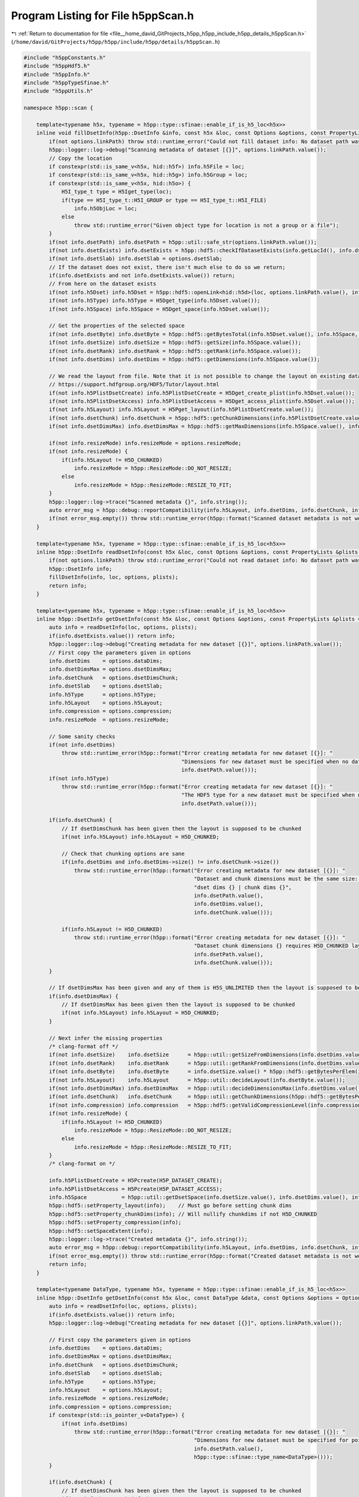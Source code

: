 
.. _program_listing_file__home_david_GitProjects_h5pp_h5pp_include_h5pp_details_h5ppScan.h:

Program Listing for File h5ppScan.h
===================================

|exhale_lsh| :ref:`Return to documentation for file <file__home_david_GitProjects_h5pp_h5pp_include_h5pp_details_h5ppScan.h>` (``/home/david/GitProjects/h5pp/h5pp/include/h5pp/details/h5ppScan.h``)

.. |exhale_lsh| unicode:: U+021B0 .. UPWARDS ARROW WITH TIP LEFTWARDS

.. code-block:: cpp

   #include "h5ppConstants.h"
   #include "h5ppHdf5.h"
   #include "h5ppInfo.h"
   #include "h5ppTypeSfinae.h"
   #include "h5ppUtils.h"
   
   namespace h5pp::scan {
   
       template<typename h5x, typename = h5pp::type::sfinae::enable_if_is_h5_loc<h5x>>
       inline void fillDsetInfo(h5pp::DsetInfo &info, const h5x &loc, const Options &options, const PropertyLists &plists = PropertyLists()) {
           if(not options.linkPath) throw std::runtime_error("Could not fill dataset info: No dataset path was given in options");
           h5pp::logger::log->debug("Scanning metadata of dataset [{}]", options.linkPath.value());
           // Copy the location
           if constexpr(std::is_same_v<h5x, hid::h5f>) info.h5File = loc;
           if constexpr(std::is_same_v<h5x, hid::h5g>) info.h5Group = loc;
           if constexpr(std::is_same_v<h5x, hid::h5o>) {
               H5I_type_t type = H5Iget_type(loc);
               if(type == H5I_type_t::H5I_GROUP or type == H5I_type_t::H5I_FILE)
                   info.h5ObjLoc = loc;
               else
                   throw std::runtime_error("Given object type for location is not a group or a file");
           }
           if(not info.dsetPath) info.dsetPath = h5pp::util::safe_str(options.linkPath.value());
           if(not info.dsetExists) info.dsetExists = h5pp::hdf5::checkIfDatasetExists(info.getLocId(), info.dsetPath.value(), std::nullopt, plists.linkAccess);
           if(not info.dsetSlab) info.dsetSlab = options.dsetSlab;
           // If the dataset does not exist, there isn't much else to do so we return;
           if(info.dsetExists and not info.dsetExists.value()) return;
           // From here on the dataset exists
           if(not info.h5Dset) info.h5Dset = h5pp::hdf5::openLink<hid::h5d>(loc, options.linkPath.value(), info.dsetExists, plists.linkAccess);
           if(not info.h5Type) info.h5Type = H5Dget_type(info.h5Dset.value());
           if(not info.h5Space) info.h5Space = H5Dget_space(info.h5Dset.value());
   
           // Get the properties of the selected space
           if(not info.dsetByte) info.dsetByte = h5pp::hdf5::getBytesTotal(info.h5Dset.value(), info.h5Space, info.h5Type);
           if(not info.dsetSize) info.dsetSize = h5pp::hdf5::getSize(info.h5Space.value());
           if(not info.dsetRank) info.dsetRank = h5pp::hdf5::getRank(info.h5Space.value());
           if(not info.dsetDims) info.dsetDims = h5pp::hdf5::getDimensions(info.h5Space.value());
   
           // We read the layout from file. Note that it is not possible to change the layout on existing datasets! Read more here
           // https://support.hdfgroup.org/HDF5/Tutor/layout.html
           if(not info.h5PlistDsetCreate) info.h5PlistDsetCreate = H5Dget_create_plist(info.h5Dset.value());
           if(not info.h5PlistDsetAccess) info.h5PlistDsetAccess = H5Dget_access_plist(info.h5Dset.value());
           if(not info.h5Layout) info.h5Layout = H5Pget_layout(info.h5PlistDsetCreate.value());
           if(not info.dsetChunk) info.dsetChunk = h5pp::hdf5::getChunkDimensions(info.h5PlistDsetCreate.value());
           if(not info.dsetDimsMax) info.dsetDimsMax = h5pp::hdf5::getMaxDimensions(info.h5Space.value(), info.h5Layout.value());
   
           if(not info.resizeMode) info.resizeMode = options.resizeMode;
           if(not info.resizeMode) {
               if(info.h5Layout != H5D_CHUNKED)
                   info.resizeMode = h5pp::ResizeMode::DO_NOT_RESIZE;
               else
                   info.resizeMode = h5pp::ResizeMode::RESIZE_TO_FIT;
           }
           h5pp::logger::log->trace("Scanned metadata {}", info.string());
           auto error_msg = h5pp::debug::reportCompatibility(info.h5Layout, info.dsetDims, info.dsetChunk, info.dsetDimsMax);
           if(not error_msg.empty()) throw std::runtime_error(h5pp::format("Scanned dataset metadata is not well defined: \n{}", error_msg));
       }
   
       template<typename h5x, typename = h5pp::type::sfinae::enable_if_is_h5_loc<h5x>>
       inline h5pp::DsetInfo readDsetInfo(const h5x &loc, const Options &options, const PropertyLists &plists = PropertyLists()) {
           if(not options.linkPath) throw std::runtime_error("Could not read dataset info: No dataset path was given in options");
           h5pp::DsetInfo info;
           fillDsetInfo(info, loc, options, plists);
           return info;
       }
   
       template<typename h5x, typename = h5pp::type::sfinae::enable_if_is_h5_loc<h5x>>
       inline h5pp::DsetInfo getDsetInfo(const h5x &loc, const Options &options, const PropertyLists &plists = PropertyLists()) {
           auto info = readDsetInfo(loc, options, plists);
           if(info.dsetExists.value()) return info;
           h5pp::logger::log->debug("Creating metadata for new dataset [{}]", options.linkPath.value());
           // First copy the parameters given in options
           info.dsetDims    = options.dataDims;
           info.dsetDimsMax = options.dsetDimsMax;
           info.dsetChunk   = options.dsetDimsChunk;
           info.dsetSlab    = options.dsetSlab;
           info.h5Type      = options.h5Type;
           info.h5Layout    = options.h5Layout;
           info.compression = options.compression;
           info.resizeMode  = options.resizeMode;
   
           // Some sanity checks
           if(not info.dsetDims)
               throw std::runtime_error(h5pp::format("Error creating metadata for new dataset [{}]: "
                                                     "Dimensions for new dataset must be specified when no data is given",
                                                     info.dsetPath.value()));
           if(not info.h5Type)
               throw std::runtime_error(h5pp::format("Error creating metadata for new dataset [{}]: "
                                                     "The HDF5 type for a new dataset must be specified when no data is given",
                                                     info.dsetPath.value()));
   
           if(info.dsetChunk) {
               // If dsetDimsChunk has been given then the layout is supposed to be chunked
               if(not info.h5Layout) info.h5Layout = H5D_CHUNKED;
   
               // Check that chunking options are sane
               if(info.dsetDims and info.dsetDims->size() != info.dsetChunk->size())
                   throw std::runtime_error(h5pp::format("Error creating metadata for new dataset [{}]: "
                                                         "Dataset and chunk dimensions must be the same size: "
                                                         "dset dims {} | chunk dims {}",
                                                         info.dsetPath.value(),
                                                         info.dsetDims.value(),
                                                         info.dsetChunk.value()));
   
               if(info.h5Layout != H5D_CHUNKED)
                   throw std::runtime_error(h5pp::format("Error creating metadata for new dataset [{}]: "
                                                         "Dataset chunk dimensions {} requires H5D_CHUNKED layout",
                                                         info.dsetPath.value(),
                                                         info.dsetChunk.value()));
           }
   
           // If dsetDimsMax has been given and any of them is H5S_UNLIMITED then the layout is supposed to be chunked
           if(info.dsetDimsMax) {
               // If dsetDimsMax has been given then the layout is supposed to be chunked
               if(not info.h5Layout) info.h5Layout = H5D_CHUNKED;
           }
   
           // Next infer the missing properties
           /* clang-format off */
           if(not info.dsetSize)    info.dsetSize      = h5pp::util::getSizeFromDimensions(info.dsetDims.value());
           if(not info.dsetRank)    info.dsetRank      = h5pp::util::getRankFromDimensions(info.dsetDims.value());
           if(not info.dsetByte)    info.dsetByte      = info.dsetSize.value() * h5pp::hdf5::getBytesPerElem(info.h5Type.value()); // Trick needed for strings.
           if(not info.h5Layout)    info.h5Layout      = h5pp::util::decideLayout(info.dsetByte.value());
           if(not info.dsetDimsMax) info.dsetDimsMax   = h5pp::util::decideDimensionsMax(info.dsetDims.value(), info.h5Layout.value());
           if(not info.dsetChunk)   info.dsetChunk     = h5pp::util::getChunkDimensions(h5pp::hdf5::getBytesPerElem(info.h5Type.value()), info.dsetDims.value(),info.dsetDimsMax,info.h5Layout);
           if(not info.compression) info.compression   = h5pp::hdf5::getValidCompressionLevel(info.compression);
           if(not info.resizeMode) {
               if(info.h5Layout != H5D_CHUNKED)
                   info.resizeMode = h5pp::ResizeMode::DO_NOT_RESIZE;
               else
                   info.resizeMode = h5pp::ResizeMode::RESIZE_TO_FIT;
           }
           /* clang-format on */
   
           info.h5PlistDsetCreate = H5Pcreate(H5P_DATASET_CREATE);
           info.h5PlistDsetAccess = H5Pcreate(H5P_DATASET_ACCESS);
           info.h5Space           = h5pp::util::getDsetSpace(info.dsetSize.value(), info.dsetDims.value(), info.h5Layout.value(), info.dsetDimsMax);
           h5pp::hdf5::setProperty_layout(info);    // Must go before setting chunk dims
           h5pp::hdf5::setProperty_chunkDims(info); // Will nullify chunkdims if not H5D_CHUNKED
           h5pp::hdf5::setProperty_compression(info);
           h5pp::hdf5::setSpaceExtent(info);
           h5pp::logger::log->trace("Created metadata {}", info.string());
           auto error_msg = h5pp::debug::reportCompatibility(info.h5Layout, info.dsetDims, info.dsetChunk, info.dsetDimsMax);
           if(not error_msg.empty()) throw std::runtime_error(h5pp::format("Created dataset metadata is not well defined: \n{}", error_msg));
           return info;
       }
   
       template<typename DataType, typename h5x, typename = h5pp::type::sfinae::enable_if_is_h5_loc<h5x>>
       inline h5pp::DsetInfo getDsetInfo(const h5x &loc, const DataType &data, const Options &options = Options(), const PropertyLists &plists = PropertyLists()) {
           auto info = readDsetInfo(loc, options, plists);
           if(info.dsetExists.value()) return info;
           h5pp::logger::log->debug("Creating metadata for new dataset [{}]", options.linkPath.value());
   
           // First copy the parameters given in options
           info.dsetDims    = options.dataDims;
           info.dsetDimsMax = options.dsetDimsMax;
           info.dsetChunk   = options.dsetDimsChunk;
           info.dsetSlab    = options.dsetSlab;
           info.h5Type      = options.h5Type;
           info.h5Layout    = options.h5Layout;
           info.resizeMode  = options.resizeMode;
           info.compression = options.compression;
           if constexpr(std::is_pointer_v<DataType>) {
               if(not info.dsetDims)
                   throw std::runtime_error(h5pp::format("Error creating metadata for new dataset [{}]: "
                                                         "Dimensions for new dataset must be specified for pointer data of type [{}]",
                                                         info.dsetPath.value(),
                                                         h5pp::type::sfinae::type_name<DataType>()));
           }
   
           if(info.dsetChunk) {
               // If dsetDimsChunk has been given then the layout is supposed to be chunked
               if(not info.h5Layout) info.h5Layout = H5D_CHUNKED;
   
               // Check that chunking options are sane
               if(info.dsetDims and info.dsetDims->size() != info.dsetChunk->size())
                   throw std::runtime_error(h5pp::format("Error creating metadata for new dataset [{}]: "
                                                         "Dataset and chunk dimensions must be the same size: "
                                                         "dset dims {} | chunk dims {}",
                                                         info.dsetPath.value(),
                                                         info.dsetDims.value(),
                                                         info.dsetChunk.value()));
   
               if(info.h5Layout != H5D_CHUNKED)
                   throw std::runtime_error(h5pp::format("Error creating metadata for new dataset [{}]: "
                                                         "Dataset chunk dimensions {} requires H5D_CHUNKED layout",
                                                         info.dsetPath.value(),
                                                         info.dsetChunk.value()));
           }
   
           // If dsetDimsMax has been given and any of them is H5S_UNLIMITED then the layout is supposed to be chunked
           if(info.dsetDimsMax) {
               // If dsetDimsMax has been given then the layout is supposed to be chunked
               if(not info.h5Layout) info.h5Layout = H5D_CHUNKED;
               if(info.h5Layout != H5D_CHUNKED)
                   throw std::runtime_error(h5pp::format("Error creating metadata for new dataset [{}]: "
                                                         "Dataset max dimensions {} requires H5D_CHUNKED layout",
                                                         info.dsetPath.value(),
                                                         info.dsetDimsMax.value()));
           }
   
           // Next infer the missing properties
           /* clang-format off */
           if(not info.dsetDims)    info.dsetDims      = h5pp::util::getDimensions(data);
           if(not info.h5Type)      info.h5Type        = h5pp::util::getH5Type<DataType>();
           if(not info.dsetSize)    info.dsetSize      = h5pp::util::getSizeFromDimensions(info.dsetDims.value());
           if(not info.dsetRank)    info.dsetRank      = h5pp::util::getRankFromDimensions(info.dsetDims.value());
           if(not info.dsetByte)    info.dsetByte      = h5pp::util::getBytesTotal(data,info.dsetSize);
           if(not info.h5Layout)    info.h5Layout      = h5pp::util::decideLayout(data,info.dsetDims, info.dsetDimsMax);
           if(not info.dsetDimsMax) info.dsetDimsMax   = h5pp::util::decideDimensionsMax(info.dsetDims.value(), info.h5Layout);
           if(not info.dsetChunk)   info.dsetChunk     = h5pp::util::getChunkDimensions(h5pp::util::getBytesPerElem<DataType>(), info.dsetDims.value(),info.dsetDimsMax, info.h5Layout);
           if(not info.compression) info.compression   = h5pp::hdf5::getValidCompressionLevel(info.compression);
           if(not info.resizeMode) {
               if(info.h5Layout != H5D_CHUNKED)
                   info.resizeMode = h5pp::ResizeMode::DO_NOT_RESIZE;
               else
                   info.resizeMode = h5pp::ResizeMode::RESIZE_TO_FIT;
           }
   
           h5pp::hdf5::setStringSize<DataType>(data, info.h5Type.value(), info.dsetSize.value(), info.dsetByte.value(), info.dsetDims.value());       // String size will be H5T_VARIABLE unless explicitly specified
           /* clang-format on */
           info.h5Space           = h5pp::util::getDsetSpace(info.dsetSize.value(), info.dsetDims.value(), info.h5Layout.value(), info.dsetDimsMax);
           info.h5PlistDsetCreate = H5Pcreate(H5P_DATASET_CREATE);
           info.h5PlistDsetAccess = H5Pcreate(H5P_DATASET_ACCESS);
           h5pp::hdf5::setProperty_layout(info);    // Must go before setting chunk dims
           h5pp::hdf5::setProperty_chunkDims(info); // Will nullify chunkdims if not H5D_CHUNKED
           h5pp::hdf5::setProperty_compression(info);
           h5pp::hdf5::setSpaceExtent(info);
           h5pp::logger::log->trace("Created metadata {}", info.string());
           auto error_msg = h5pp::debug::reportCompatibility(info.h5Layout, info.dsetDims, info.dsetChunk, info.dsetDimsMax);
           if(not error_msg.empty()) throw std::runtime_error(h5pp::format("Created dataset metadata is not well defined: \n{}", error_msg));
           return info;
       }
   
       template<typename DataType>
       inline void fillDataInfo(const DataType &data, DataInfo &info, const Options &options = Options()) {
           h5pp::logger::log->debug("Scanning metadata of datatype [{}]", h5pp::type::sfinae::type_name<DataType>());
           // The point of passing options is to reinterpret the shape of the data and not to resize!
           // The data container should already be resized before entering this function.
   
           // First copy the relevant options
           if(not info.dataDims) info.dataDims = options.dataDims;
           if(not info.dataSlab) info.dataSlab = options.dataSlab;
   
           // Then set the missing information
           if constexpr(std::is_pointer_v<DataType>)
               if(not info.dataDims)
                   throw std::runtime_error(
                       h5pp::format("Error deducing data info: Dimensions must be specified for pointer data of type [{}]", h5pp::type::sfinae::type_name<DataType>()));
   
           // Let the dataDims inform the rest of the inference process
           if(not info.dataDims) info.dataDims = h5pp::util::getDimensions(data); // Will fail if no dataDims passed on a pointer
           if(not info.dataSize) info.dataSize = h5pp::util::getSizeFromDimensions(info.dataDims.value());
           if(not info.dataRank) info.dataRank = h5pp::util::getRankFromDimensions(info.dataDims.value());
           if(not info.dataByte) info.dataByte = info.dataSize.value() * h5pp::util::getBytesPerElem<DataType>();
           if(not info.cppType) info.cppType = h5pp::type::sfinae::type_name<DataType>();
           h5pp::util::setStringSize<DataType>(
               data, info.dataSize.value(), info.dataByte.value(), info.dataDims.value()); // String size will be H5T_VARIABLE unless explicitly specified
           if(not info.h5Space) info.h5Space = h5pp::util::getMemSpace(info.dataSize.value(), info.dataDims.value());
           h5pp::logger::log->trace("Scanned metadata {}", info.string());
       }
   
       template<typename DataType>
       inline h5pp::DataInfo getDataInfo(const DataType &data, const Options &options = Options()) {
           h5pp::DataInfo dataInfo;
           // As long as the two selections have the same number of elements, the data can be transferred
           fillDataInfo(data, dataInfo, options);
           return dataInfo;
       }
   
       template<typename h5x, typename = h5pp::type::sfinae::enable_if_is_h5_loc<h5x>>
       inline void fillAttrInfo(AttrInfo &info, const h5x &loc, const Options &options, const PropertyLists &plists = PropertyLists()) {
           /* clang-format off */
           if(not options.linkPath) throw std::runtime_error("Could not fill attribute info: No link path was given in options");
           if(not options.attrName) throw std::runtime_error("Could not fill attribute info: No attribute name was given in options");
           if(not info.linkPath)    info.linkPath      = h5pp::util::safe_str(options.linkPath.value());
           if(not info.attrName)    info.attrName      = h5pp::util::safe_str(options.attrName.value());
           if(not info.attrSlab)    info.attrSlab      = options.attrSlab;
           h5pp::logger::log->debug("Scanning metadata of attribute [{}] in link [{}]", info.attrName.value(), info.linkPath.value());
           if(not info.linkExists)  info.linkExists = h5pp::hdf5::checkIfLinkExists(loc, info.linkPath.value(), std::nullopt, plists.linkAccess);
           // If the dataset does not exist, there isn't much else to do so we return;
           if(info.linkExists and not info.linkExists.value()) return;
           // From here on the link exists
           if(not info.h5Link)     info.h5Link       = h5pp::hdf5::openLink<hid::h5o>(loc, info.linkPath.value(), info.linkExists, plists.linkAccess);
           if(not info.attrExists)
               info.attrExists = h5pp::hdf5::checkIfAttributeExists(info.h5Link.value(), info.linkPath.value(), info.attrName.value(), std::nullopt, plists.linkAccess);
           if(info.attrExists and not info.attrExists.value()) return;
           // From here on the attribute exists
           if(not info.h5Attr)    info.h5Attr        = H5Aopen_name(info.h5Link.value(), h5pp::util::safe_str(info.attrName.value()).c_str());
           if(not info.h5Type)    info.h5Type        = H5Aget_type(info.h5Attr.value());
           if(not info.h5Space)   info.h5Space = H5Aget_space(info.h5Attr.value());
           // Get the properties of the selected space
           if(not info.attrByte)   info.attrByte       = h5pp::hdf5::getBytesTotal(info.h5Attr.value(), info.h5Space, info.h5Type);
           if(not info.attrSize)   info.attrSize       = h5pp::hdf5::getSize(info.h5Space.value());
           if(not info.attrDims)   info.attrDims       = h5pp::hdf5::getDimensions(info.h5Space.value());
           if(not info.attrRank)   info.attrRank       = h5pp::hdf5::getRank(info.h5Space.value());
           if(not info.h5PlistAttrCreate) info.h5PlistAttrCreate = H5Aget_create_plist(info.h5Attr.value());
               /* clang-format on */
   #if H5_VERSION_GE(1, 10, 0)
           if(not info.h5PlistAttrAccess) info.h5PlistAttrAccess = H5Pcreate(H5P_ATTRIBUTE_ACCESS);
   #else
           if(not info.h5PlistAttrAccess) info.h5PlistAttrAccess = H5Pcreate(H5P_ATTRIBUTE_CREATE); // Missing access property in HDF5 1.8.x
   #endif
           h5pp::logger::log->trace("Scanned metadata {}", info.string());
       }
   
       template<typename h5x, typename = h5pp::type::sfinae::enable_if_is_h5_loc<h5x>>
       inline h5pp::AttrInfo readAttrInfo(const h5x &loc, const Options &options, const PropertyLists &plists = PropertyLists()) {
           h5pp::AttrInfo info;
           fillAttrInfo(info, loc, options, plists);
           return info;
       }
   
       template<typename h5x, typename = h5pp::type::sfinae::enable_if_is_h5_loc<h5x>>
       inline h5pp::AttrInfo getAttrInfo(const h5x &loc, const Options &options, const PropertyLists &plists = PropertyLists()) {
           auto info = readAttrInfo(loc, options, plists);
           if(info.attrExists.value()) return info;
           h5pp::logger::log->debug("Creating new attribute info for [{}] at link [{}]", options.attrName.value(), options.linkPath.value());
   
           // First copy the parameters given in options
           if(not info.attrDims) info.attrDims = options.dataDims;
           if(not info.attrSlab) info.attrSlab = options.attrSlab;
           if(not info.h5Type) info.h5Type = options.h5Type;
   
           // Some sanity checks
           if(not info.attrDims)
               throw std::runtime_error(h5pp::format("Error creating info for attribute [{}] in link [{}]: "
                                                     "Dimensions for new attribute must be specified when no data is given",
                                                     info.attrName.value(),
                                                     info.linkPath.value()));
           if(not info.h5Type)
               throw std::runtime_error(h5pp::format("Error creating info for attribute [{}] in link [{}]: "
                                                     "The HDF5 type for a new dataset must be specified when no data is given",
                                                     info.attrName.value(),
                                                     info.linkPath.value()));
   
           // Next we infer the missing properties
           if(not info.attrSize) info.attrSize = h5pp::util::getSizeFromDimensions(info.attrDims.value());
           if(not info.attrRank) info.attrRank = h5pp::util::getRankFromDimensions(info.attrDims.value());
           if(not info.attrByte) info.attrByte = info.attrSize.value() * h5pp::hdf5::getBytesPerElem(info.h5Type.value());
           if(not info.h5Space) info.h5Space = h5pp::util::getDsetSpace(info.attrSize.value(), info.attrDims.value(), H5D_COMPACT);
   
           info.h5PlistAttrCreate = H5Pcreate(H5P_ATTRIBUTE_CREATE);
   #if H5_VERSION_GE(1, 10, 0)
           info.h5PlistAttrAccess = H5Pcreate(H5P_ATTRIBUTE_ACCESS);
   #else
           info.h5PlistAttrAccess = H5Pcreate(H5P_ATTRIBUTE_CREATE); // Missing access property in HDF5 1.8.x
   #endif
           h5pp::logger::log->trace("Created  metadata  {}", info.string());
           return info;
       }
   
       template<typename DataType, typename h5x, typename = h5pp::type::sfinae::enable_if_is_h5_loc<h5x>>
       inline h5pp::AttrInfo getAttrInfo(const h5x &loc, const DataType &data, const Options &options, const PropertyLists &plists = PropertyLists()) {
           auto info = readAttrInfo(loc, options, plists);
           if(not info.linkExists) throw std::runtime_error(h5pp::format("Could not get attribute info for link [{}]: Link does not exist.", options.linkPath.value()));
           if(not info.linkExists.value()) throw std::runtime_error(h5pp::format("Could not get attribute info for link [{}]: Link does not exist.", options.linkPath.value()));
           if(info.attrExists and info.attrExists.value()) return info;
           h5pp::logger::log->debug("Creating new attribute info for [{}] at link [{}]", options.attrName.value(), options.linkPath.value());
   
           // First copy the parameters given in options
           if(not info.attrDims) info.attrDims = options.dataDims;
           if(not info.attrSlab) info.attrSlab = options.attrSlab;
           if(not info.h5Type) info.h5Type = options.h5Type;
           // Some sanity checks
           if constexpr(std::is_pointer_v<DataType>) {
               if(not info.attrDims)
                   throw std::runtime_error(h5pp::format("Error creating attribute [{}] on link [{}]: Dimensions for new attribute must be specified for pointer data of type [{}]",
                                                         options.attrName.value(),
                                                         options.linkPath.value(),
                                                         h5pp::type::sfinae::type_name<DataType>()));
           }
   
           // Next infer the missing properties
           /* clang-format off */
           if(not info.attrDims)    info.attrDims      = h5pp::util::getDimensions(data);
           if(not info.h5Type)      info.h5Type        = h5pp::util::getH5Type<DataType>();
           if(not info.attrSize)    info.attrSize      = h5pp::util::getSizeFromDimensions(info.attrDims.value());
           if(not info.attrRank)    info.attrRank      = h5pp::util::getRankFromDimensions(info.attrDims.value());
           if(not info.attrByte)    info.attrByte      = h5pp::util::getBytesTotal(data,info.attrSize);
           h5pp::hdf5::setStringSize<DataType>(data,info.h5Type.value(), info.attrSize.value(), info.attrByte.value(), info.attrDims.value());       // String size will be H5T_VARIABLE unless explicitly specified
           if(not info.h5Space) info.h5Space = h5pp::util::getDsetSpace(info.attrSize.value(), info.attrDims.value(), H5D_COMPACT);
           /* clang-format on */
   
           info.h5PlistAttrCreate = H5Pcreate(H5P_ATTRIBUTE_CREATE);
   #if H5_VERSION_GE(1, 10, 0)
           info.h5PlistAttrAccess = H5Pcreate(H5P_ATTRIBUTE_ACCESS);
   #else
           info.h5PlistAttrAccess = H5Pcreate(H5P_ATTRIBUTE_CREATE); // Missing access property in HDF5 1.8.x
   #endif
           h5pp::logger::log->trace("Created  metadata  {}", info.string());
           return info;
       }
   
       template<typename h5x, typename = h5pp::type::sfinae::enable_if_is_h5_loc<h5x>>
       inline TableInfo getTableInfo(const h5x &loc, std::string_view tableName, std::optional<bool> tableExists = std::nullopt, const PropertyLists &plists = PropertyLists()) {
           TableInfo info;
           // Copy the name and group name
           info.tablePath      = util::safe_str(tableName);
           info.tableGroupName = "";
           size_t pos          = info.tablePath.value().find_last_of('/');
           if(pos != std::string::npos) info.tableGroupName.value().assign(info.tablePath.value().begin(), info.tablePath.value().begin() + static_cast<long>(pos));
   
           // Copy the location
           if constexpr(std::is_same_v<h5x, hid::h5f>) info.tableFile = loc;
           if constexpr(std::is_same_v<h5x, hid::h5g>) info.tableGroup = loc;
           if constexpr(std::is_same_v<h5x, hid::h5o>) {
               H5I_type_t type = H5Iget_type(loc);
               if(type == H5I_type_t::H5I_GROUP or type == H5I_type_t::H5I_FILE)
                   info.tableObjLoc = loc;
               else
                   throw std::runtime_error("Given object type for location is not a group or a file");
           }
   
           info.tableExists = h5pp::hdf5::checkIfLinkExists(loc, tableName, tableExists, plists.linkAccess);
           if(not info.tableExists.value()) return info;
   
           info.tableDset = hdf5::openLink<hid::h5d>(loc, tableName, info.tableExists, plists.linkAccess);
           info.tableType = H5Dget_type(info.tableDset.value());
           // Alloate temporaries
           hsize_t n_fields, n_records;
           H5TBget_table_info(loc, util::safe_str(tableName).c_str(), &n_fields, &n_records);
           std::vector<size_t> field_sizes(n_fields);
           std::vector<size_t> field_offsets(n_fields);
           size_t              record_bytes;
           char                table_title[255];
           char **             field_names = new char *[n_fields];
           for(size_t i = 0; i < n_fields; i++) field_names[i] = new char[255];
           H5TBget_field_info(loc, util::safe_str(tableName).c_str(), field_names, field_sizes.data(), field_offsets.data(), &record_bytes);
           H5TBAget_title(info.tableDset.value(), table_title);
           // Copy results
           std::vector<std::string> field_names_vec(n_fields);
           std::vector<hid::h5t>    field_types(n_fields);
           for(size_t i = 0; i < n_fields; i++) field_names_vec[i] = field_names[i];
           for(size_t i = 0; i < n_fields; i++) field_types[i] = H5Tget_member_type(info.tableType.value(), static_cast<unsigned>(i));
   
           info.tableTitle   = table_title;
           info.numFields    = n_fields;
           info.numRecords   = n_records;
           info.recordBytes  = record_bytes;
           info.fieldSizes   = field_sizes;
           info.fieldOffsets = field_offsets;
           info.fieldTypes   = field_types;
           info.fieldNames   = field_names_vec;
           hid::h5p plist = H5Dget_create_plist(info.tableDset->value());
           auto chunkVec = h5pp::hdf5::getChunkDimensions(plist);
           if(chunkVec and chunkVec->size() > 0) info.chunkSize = chunkVec.value()[0];
   
           /* release array of char arrays */
           for(size_t i = 0; i < n_fields; i++) delete[] field_names[i];
           delete[] field_names;
   
           return info;
       }
   
       inline h5pp::TableInfo newTableInfo(const hid::h5t &                  tableType,
                                           std::string_view                  tablePath,
                                           std::string_view                  tableTitle,
                                           const std::optional<hsize_t>      desiredChunkSize        = std::nullopt,
                                           const std::optional<unsigned int> desiredCompressionLevel = std::nullopt) {
           TableInfo info;
           info.tableType      = tableType;
           info.tableTitle     = tableTitle;
           info.tablePath      = tablePath;
           info.tableGroupName = "";
           size_t pos          = info.tablePath.value().find_last_of('/');
           if(pos != std::string::npos)
               info.tableGroupName.value().assign(info.tablePath.value().begin(), info.tablePath.value().begin() + static_cast<std::string::difference_type>(pos));
   
           info.numFields        = H5Tget_nmembers(tableType);
           info.numRecords       = 0;
           info.recordBytes      = H5Tget_size(info.tableType.value());
           info.chunkSize        = desiredChunkSize.has_value() ? desiredChunkSize.value()
                                                                : h5pp::util::getChunkDimensions(info.recordBytes.value(), {1}, std::nullopt, H5D_layout_t::H5D_CHUNKED).value()[0];
           info.compressionLevel = h5pp::hdf5::getValidCompressionLevel(desiredCompressionLevel);
   
           info.fieldTypes   = std::vector<h5pp::hid::h5t>();
           info.fieldOffsets = std::vector<size_t>();
           info.fieldSizes   = std::vector<size_t>();
           info.fieldNames   = std::vector<std::string>();
   
           for(unsigned int idx = 0; idx < static_cast<unsigned int>(info.numFields.value()); idx++) {
               info.fieldTypes.value().emplace_back(H5Tget_member_type(info.tableType.value(), idx));
               info.fieldOffsets.value().emplace_back(H5Tget_member_offset(info.tableType.value(), idx));
               info.fieldSizes.value().emplace_back(H5Tget_size(info.fieldTypes.value().back()));
               const char *name = H5Tget_member_name(info.tableType.value(), idx);
               info.fieldNames.value().emplace_back(name);
               H5free_memory((void *) name);
           }
           return info;
       }
   }
